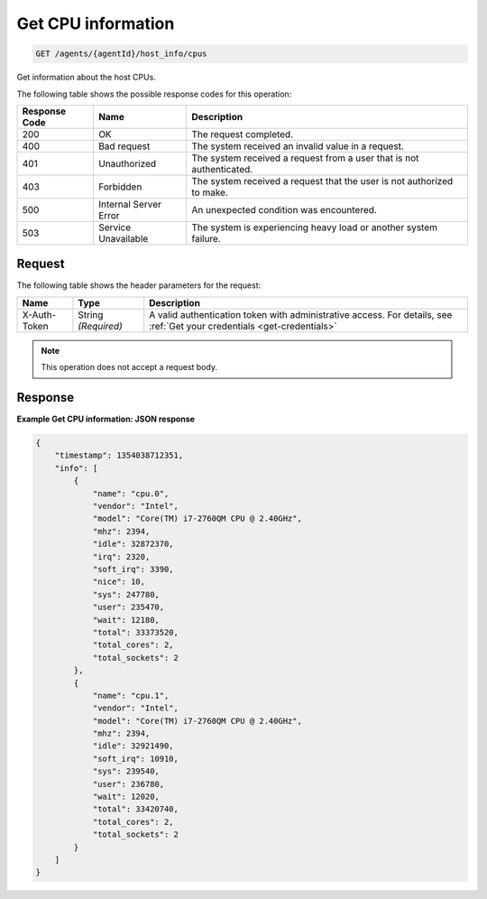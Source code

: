 .. _get-cpu-information:

Get CPU information
-------------------

.. code::

    GET /agents/{agentId}/host_info/cpus

Get information about the host CPUs.

The following table shows the possible response codes for this operation:

+--------------------------+-------------------------+-------------------------+
|Response Code             |Name                     |Description              |
+==========================+=========================+=========================+
|200                       |OK                       |The request completed.   |
+--------------------------+-------------------------+-------------------------+
|400                       |Bad request              |The system received an   |
|                          |                         |invalid value in a       |
|                          |                         |request.                 |
+--------------------------+-------------------------+-------------------------+
|401                       |Unauthorized             |The system received a    |
|                          |                         |request from a user that |
|                          |                         |is not authenticated.    |
+--------------------------+-------------------------+-------------------------+
|403                       |Forbidden                |The system received a    |
|                          |                         |request that the user is |
|                          |                         |not authorized to make.  |
+--------------------------+-------------------------+-------------------------+
|500                       |Internal Server Error    |An unexpected condition  |
|                          |                         |was encountered.         |
+--------------------------+-------------------------+-------------------------+
|503                       |Service Unavailable      |The system is            |
|                          |                         |experiencing heavy load  |
|                          |                         |or another system        |
|                          |                         |failure.                 |
+--------------------------+-------------------------+-------------------------+

Request
^^^^^^^

The following table shows the header parameters for the request:

+-----------------+----------------+-----------------------------------------------+
|Name             |Type            |Description                                    |
+=================+================+===============================================+
|X-Auth-Token     |String          |A valid authentication token with              |
|                 |*(Required)*    |administrative access. For details, see        |
|                 |                |:ref:`Get your credentials <get-credentials>`  |
+-----------------+----------------+-----------------------------------------------+


.. note:: This operation does not accept a request body.

Response
^^^^^^^^

**Example Get CPU information: JSON response**

.. code::

   {
       "timestamp": 1354038712351,
       "info": [
           {
               "name": "cpu.0",
               "vendor": "Intel",
               "model": "Core(TM) i7-2760QM CPU @ 2.40GHz",
               "mhz": 2394,
               "idle": 32872370,
               "irq": 2320,
               "soft_irq": 3390,
               "nice": 10,
               "sys": 247780,
               "user": 235470,
               "wait": 12180,
               "total": 33373520,
               "total_cores": 2,
               "total_sockets": 2
           },
           {
               "name": "cpu.1",
               "vendor": "Intel",
               "model": "Core(TM) i7-2760QM CPU @ 2.40GHz",
               "mhz": 2394,
               "idle": 32921490,
               "soft_irq": 10910,
               "sys": 239540,
               "user": 236780,
               "wait": 12020,
               "total": 33420740,
               "total_cores": 2,
               "total_sockets": 2
           }
       ]
   }
